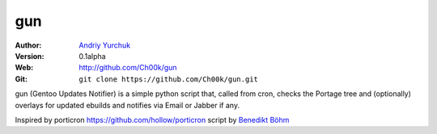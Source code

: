 ===
gun
===

:Author: `Andriy Yurchuk <ayurchuk@minuteware.net>`_
:Version: 0.1alpha
:Web: http://github.com/Ch00k/gun
:Git: ``git clone https://github.com/Ch00k/gun.git``

gun (Gentoo Updates Notifier) is a simple python script that, called from cron,
checks the Portage tree and (optionally) overlays for updated ebuilds and
notifies via Email or Jabber if any.

Inspired by porticron https://github.com/hollow/porticron script by `Benedikt Böhm <bb@xnull.de>`_